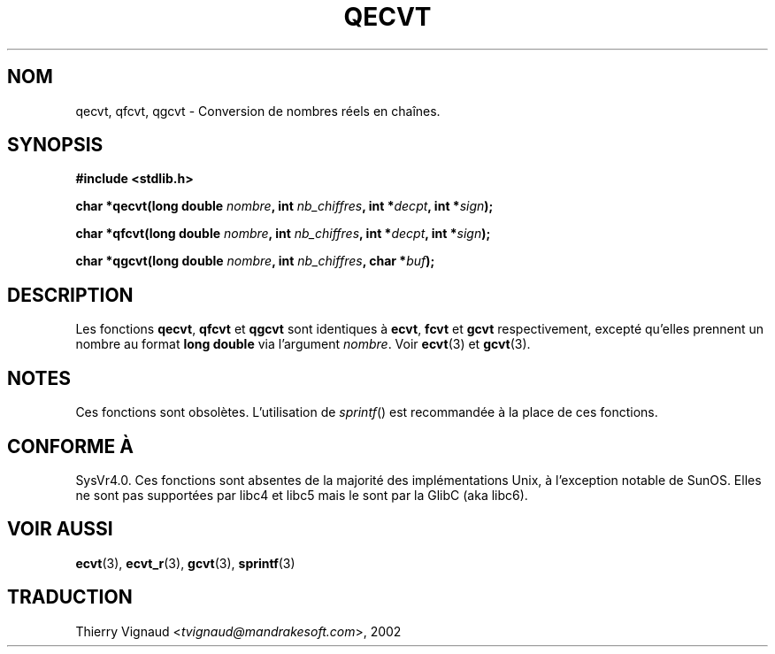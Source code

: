 .\" Copyright (C) 2002 Andries Brouwer <aeb@cwi.nl>
.\"
.\" Permission is granted to make and distribute verbatim copies of this
.\" manual provided the copyright notice and this permission notice are
.\" preserved on all copies.
.\"
.\" Permission is granted to copy and distribute modified versions of this
.\" manual under the conditions for verbatim copying, provided that the
.\" entire resulting derived work is distributed under the terms of a
.\" permission notice identical to this one
.\"
.\" Since the Linux kernel and libraries are constantly changing, this
.\" manual page may be incorrect or out-of-date.  The author(s) assume no
.\" responsibility for errors or omissions, or for damages resulting from
.\" the use of the information contained herein.  The author(s) may not
.\" have taken the same level of care in the production of this manual,
.\" which is licensed free of charge, as they might when working
.\" professionally.
.\"
.\" Formatted or processed versions of this manual, if unaccompanied by
.\" the source, must acknowledge the copyright and authors of this work.
.\"
.\" This replaces an earlier man page written by Walter Harms
.\" <walter.harms@informatik.uni-oldenburg.de>.
.\" Màj 21/07/2003 LDP-1.56
.\" Màj 08/07/2005 LDP-1.63
.\"
.TH QECVT 3 "21 juillet 2003" LDP "Manuel du programmeur Linux"
.SH NOM
qecvt, qfcvt, qgcvt \- Conversion de nombres réels en chaînes.
.SH SYNOPSIS
.B #include <stdlib.h>
.sp
.BI "char *qecvt(long double " nombre ", int " nb_chiffres ", int *" decpt ,
.BI "int *" sign );
.sp
.BI "char *qfcvt(long double " nombre ", int " nb_chiffres ", int *" decpt ,
.BI "int *" sign );
.sp
.BI "char *qgcvt(long double " nombre ", int " nb_chiffres ", char *" buf );
.SH DESCRIPTION
Les fonctions
.BR qecvt ,
.BR qfcvt
et
.BR qgcvt
sont identiques à
.BR ecvt ,
.BR fcvt
et
.BR gcvt
respectivement, excepté qu'elles prennent un nombre au format
.B "long double"
via l'argument
.IR nombre .
Voir
.BR ecvt (3)
et
.BR gcvt (3).
.SH NOTES
Ces fonctions sont obsolètes. L'utilisation de
.IR sprintf ()
est recommandée à la place de ces fonctions.
.SH "CONFORME À"
SysVr4.0. Ces fonctions sont absentes de la majorité des
implémentations Unix, à l'exception notable de SunOS. Elles ne sont pas
supportées par libc4 et libc5 mais le sont par la GlibC (aka libc6).
.SH "VOIR AUSSI"
.BR ecvt (3),
.BR ecvt_r (3),
.BR gcvt (3),
.BR sprintf (3)
.SH TRADUCTION
.RI "Thierry Vignaud <" tvignaud@mandrakesoft.com ">, 2002"

